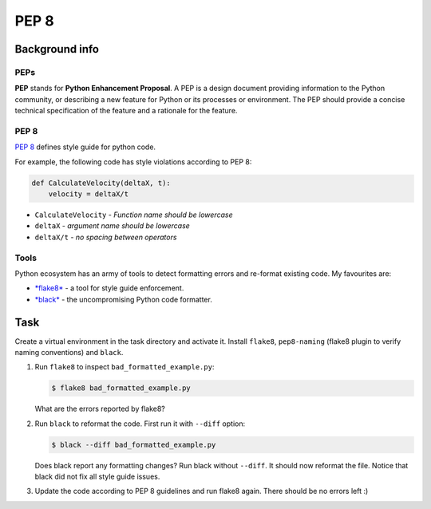 PEP 8
=====

Background info
---------------

PEPs
....

**PEP** stands for **Python Enhancement Proposal**.
A PEP is a design document providing information to the Python community,
or describing a new feature for Python or its processes or environment.
The PEP should provide a concise technical specification of the feature
and a rationale for the feature.

PEP 8
.....

`PEP 8 <https://www.python.org/dev/peps/pep-0008/>`_
defines style guide for python code.

For example, the following code has style violations according
to PEP 8:

.. code-block:: python

   def CalculateVelocity(deltaX, t):
       velocity = deltaX/t

* ``CalculateVelocity`` - *Function name should be lowercase*
* ``deltaX`` - *argument name should be lowercase*
* ``deltaX/t`` - *no spacing between operators*


Tools
.....

Python ecosystem has an army of tools to detect formatting
errors and re-format existing code.
My favourites are:

* `*flake8* <https://flake8.pycqa.org/en/latest/>`_ - a tool for style guide enforcement.
* `*black* <https://github.com/psf/black>`_ - the uncompromising Python code formatter.


Task
----

Create a virtual environment in the task directory and activate it.
Install ``flake8``, ``pep8-naming`` (flake8 plugin to verify naming conventions)
and ``black``.

1. Run ``flake8`` to inspect ``bad_formatted_example.py``:

   .. code-block:: shell

      $ flake8 bad_formatted_example.py

   What are the errors reported by flake8?

2. Run ``black`` to reformat the code. First run it with ``--diff`` option:

   .. code-block:: shell

      $ black --diff bad_formatted_example.py


   Does black report any formatting changes?
   Run black without ``--diff``. It should now reformat the file.
   Notice that black did not fix all style guide issues.


3. Update the code according to PEP 8 guidelines and run flake8 again.
   There should be no errors left :)
